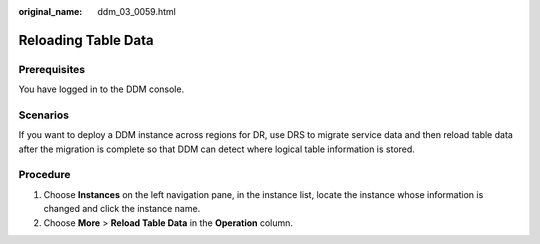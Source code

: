 :original_name: ddm_03_0059.html

.. _ddm_03_0059:

Reloading Table Data
====================

Prerequisites
-------------

You have logged in to the DDM console.

Scenarios
---------

If you want to deploy a DDM instance across regions for DR, use DRS to migrate service data and then reload table data after the migration is complete so that DDM can detect where logical table information is stored.

Procedure
---------

#. Choose **Instances** on the left navigation pane, in the instance list, locate the instance whose information is changed and click the instance name.
#. Choose **More** > **Reload Table Data** in the **Operation** column.
